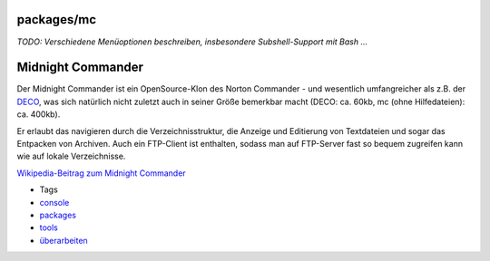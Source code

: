 packages/mc
===========
*TODO: Verschiedene Menüoptionen beschreiben, insbesondere
Subshell-Support mit Bash …*

.. _MidnightCommander:

Midnight Commander
==================

Der Midnight Commander ist ein OpenSource-Klon des Norton Commander -
und wesentlich umfangreicher als z.B. der `DECO <deco.html>`__, was sich
natürlich nicht zuletzt auch in seiner Größe bemerkbar macht (DECO: ca.
60kb, mc (ohne Hilfedateien): ca. 400kb).

Er erlaubt das navigieren durch die Verzeichnisstruktur, die Anzeige und
Editierung von Textdateien und sogar das Entpacken von Archiven. Auch
ein FTP-Client ist enthalten, sodass man auf FTP-Server fast so bequem
zugreifen kann wie auf lokale Verzeichnisse.

`​Wikipedia-Beitrag zum Midnight
Commander <http://de.wikipedia.org/wiki/Midnight_Commander>`__

-  Tags
-  `console </tags/console>`__
-  `packages <../packages.html>`__
-  `tools </tags/tools>`__
-  `überarbeiten </tags/%C3%BCberarbeiten>`__
